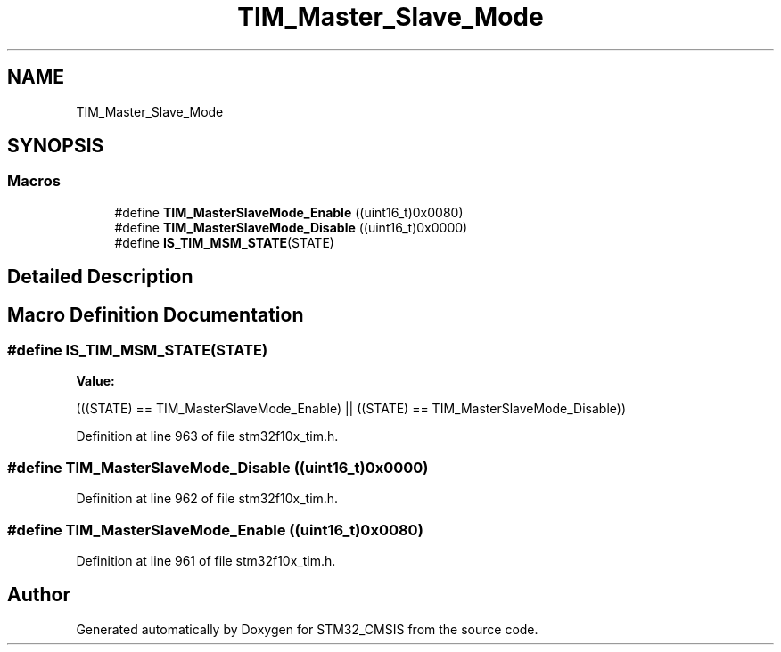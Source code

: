 .TH "TIM_Master_Slave_Mode" 3 "Sun Apr 16 2017" "STM32_CMSIS" \" -*- nroff -*-
.ad l
.nh
.SH NAME
TIM_Master_Slave_Mode
.SH SYNOPSIS
.br
.PP
.SS "Macros"

.in +1c
.ti -1c
.RI "#define \fBTIM_MasterSlaveMode_Enable\fP   ((uint16_t)0x0080)"
.br
.ti -1c
.RI "#define \fBTIM_MasterSlaveMode_Disable\fP   ((uint16_t)0x0000)"
.br
.ti -1c
.RI "#define \fBIS_TIM_MSM_STATE\fP(STATE)"
.br
.in -1c
.SH "Detailed Description"
.PP 

.SH "Macro Definition Documentation"
.PP 
.SS "#define IS_TIM_MSM_STATE(STATE)"
\fBValue:\fP
.PP
.nf
(((STATE) == TIM_MasterSlaveMode_Enable) || \
                                 ((STATE) == TIM_MasterSlaveMode_Disable))
.fi
.PP
Definition at line 963 of file stm32f10x_tim\&.h\&.
.SS "#define TIM_MasterSlaveMode_Disable   ((uint16_t)0x0000)"

.PP
Definition at line 962 of file stm32f10x_tim\&.h\&.
.SS "#define TIM_MasterSlaveMode_Enable   ((uint16_t)0x0080)"

.PP
Definition at line 961 of file stm32f10x_tim\&.h\&.
.SH "Author"
.PP 
Generated automatically by Doxygen for STM32_CMSIS from the source code\&.
